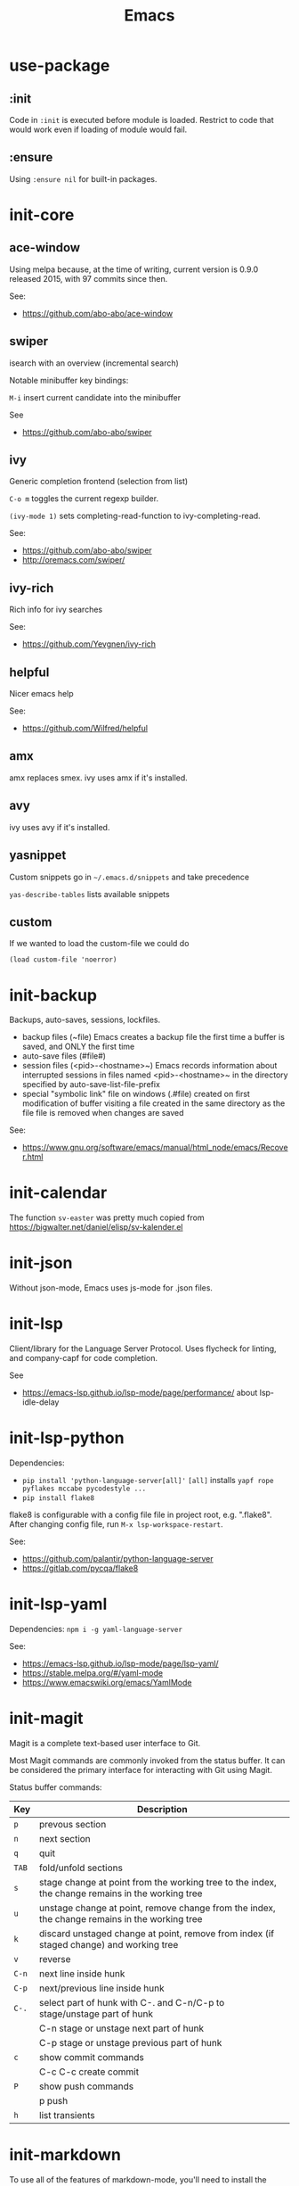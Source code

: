 #+TITLE: Emacs
#+DESCRIPTION: My Emacs setup

* use-package
** :init
Code in =:init= is executed before module is loaded. Restrict to code
that would work even if loading of module would fail.
** :ensure
Using =:ensure nil= for built-in packages.
* init-core
** ace-window
Using melpa because, at the time of writing, current version is 0.9.0 released 2015, with 97 commits since then.

See:
- https://github.com/abo-abo/ace-window
** swiper
isearch with an overview (incremental search)

Notable minibuffer key bindings:

=M-i= insert current candidate into the minibuffer

See
- https://github.com/abo-abo/swiper

** ivy
Generic completion frontend (selection from list)

=C-o m= toggles the current regexp builder.

=(ivy-mode 1)= sets completing-read-function to ivy-completing-read.

See:
- https://github.com/abo-abo/swiper
- http://oremacs.com/swiper/
** ivy-rich
Rich info for ivy searches

See:
- https://github.com/Yevgnen/ivy-rich

** helpful
Nicer emacs help

See:
- https://github.com/Wilfred/helpful

** amx
amx replaces smex.
ivy uses amx if it's installed.
** avy
ivy uses avy if it's installed.
** yasnippet
Custom snippets go in =~/.emacs.d/snippets= and take precedence

=yas-describe-tables= lists available snippets
** custom
If we wanted to load the custom-file we could do
: (load custom-file 'noerror)
* init-backup
Backups, auto-saves, sessions, lockfiles.

- backup files (~file)
  Emacs creates a backup file the first time a buffer is saved, and ONLY the first time
- auto-save files (#file#)
- session files (<pid>-<hostname>~)
  Emacs records information about interrupted sessions in files named
  <pid>-<hostname>~ in the directory specified by auto-save-list-file-prefix
- special "symbolic link" file on windows (.#file)
  created on first modification of buffer visiting a file
  created in the same directory as the file
  file is removed when changes are saved

See:
- https://www.gnu.org/software/emacs/manual/html_node/emacs/Recover.html
* init-calendar
The function =sv-easter= was pretty much copied from https://bigwalter.net/daniel/elisp/sv-kalender.el
* init-json
Without json-mode, Emacs uses js-mode for .json files.
* init-lsp
Client/library for the Language Server Protocol. Uses flycheck for
linting, and company-capf for code completion.

See
- https://emacs-lsp.github.io/lsp-mode/page/performance/ about lsp-idle-delay

* init-lsp-python

Dependencies:
- =pip install 'python-language-server[all]'=
 =[all]= installs =yapf rope pyflakes mccabe pycodestyle ...=
- =pip install flake8=

flake8 is configurable with a config file file in project root, e.g.
".flake8". After changing config file, run =M-x lsp-workspace-restart=.

See:
- https://github.com/palantir/python-language-server
- https://gitlab.com/pycqa/flake8
* init-lsp-yaml

Dependencies:
  =npm i -g yaml-language-server=

See:
- https://emacs-lsp.github.io/lsp-mode/page/lsp-yaml/
- https://stable.melpa.org/#/yaml-mode
- https://www.emacswiki.org/emacs/YamlMode
* init-magit
Magit is a complete text-based user interface to Git.

Most Magit commands are commonly invoked from the status buffer. It
can be considered the primary interface for interacting with Git
using Magit.

Status buffer commands:

| Key | Description                                                                                      |
|-----+--------------------------------------------------------------------------------------------------|
| =p=   | prevous section                                                                                  |
| =n=   | next section                                                                                     |
| =q=   | quit                                                                                             |
| =TAB= | fold/unfold sections                                                                             |
| =s=   | stage change at point from the working tree to the index, the change remains in the working tree |
| =u=   | unstage change at point, remove change from the index, the change remains in the working tree    |
| =k=   | discard unstaged change at point, remove from index (if staged change) and working tree          |
| =v=   | reverse                                                                                          |
| =C-n= | next line inside hunk                                                                            |
| =C-p= | next/previous line inside hunk                                                                   |
| =C-.= | select part of hunk with C-. and C-n/C-p to stage/unstage part of hunk                           |
|     | C-n stage or unstage next part of hunk                                                           |
|     | C-p stage or unstage previous part of hunk                                                       |
| =c=   | show commit commands                                                                             |
|     | C-c C-c create commit                                                                            |
| =P=   | show push commands                                                                               |
|     | p push                                                                                           |
| =h=   | list transients                                                                                  |

* init-markdown

To use all of the features of markdown-mode, you'll need to
install the Emacs package itself and also have a local Markdown
processor installed (e.g., Markdown.pl, MultiMarkdown, or Pandoc).

Dependencies:
- pandoc

See:
- https://github.com/jrblevin/markdown-mode
* init-org

Note sure about
: (setq org-agenda-prefer-last-repeat t)
Removed it for now.

See:
- https://orgmode.org/manual/Export-settings.html
- https://orgmode.org/manual/The-export-dispatcher.html
* init-projectile

Commands available after prefix key:

| Key | Description                                                                   |
|-----+-------------------------------------------------------------------------------|
| =p=   | Switch to project                                                             |
| =f=   | Open file in project                                                          |
| =s g= | Run grep on the files in the project.                                         |
| =o=   | Runs multi-occur on all project buffers currently open.                       |
| =r=   | Runs interactive query-replace on all files in the projects.                  |
| =e=   | Shows a list of recently visited project files.                               |
| =!=   | Runs shell-command in the root directory of the project.                      |
| =C=   | Runs a standard configure command for your type of project.                   |
| =c=   | Runs a standard compilation command for your type of project.                 |
| =P=   | Runs a standard test command for your type of project.                        |
| =l=   | Display a list of all files in a directory (that’s not necessarily a project) |

The use-package way of defining a prefix key:
#+begin_example
:bind-keymap
("C-c p" . projectile-command-map)
#+end_example

Another way to do it:
#+begin_example
(define-key projectile-mode-map (kbd "C-c p") 'projectile-command-map)
#+end_example

See:
- https://docs.projectile.mx/en/latest/

* init-spelling
To find where the dictionary files are, run hunspell once, then check
=ispell-hunspell-dict-paths-alist=

Switch dictionary with =M-x ispell-change-dictionary=

On Ubuntu 20.04
- =hunspell-sv= provides =/usr/share/hunspell/sv_SE.dic=
- =hunspell-en-us= provides =/usr/share/hunspell/en_US.dic=
* init-web

The package =company-web= provides company backend =company-web-html= for web-mode

Known bugs:
- There is an issue setting =web-mode-engines-alist= in .dir-locals.el -
  web mode will not pick it up. It won't pick it up using the function
  =dir-locals-set-class-variables= either.

Log:
- 2020-11-13 pin to melpa instead of melpa-stable, hopefully fixes some formatting issues.

See:
- https://web-mode.org/

